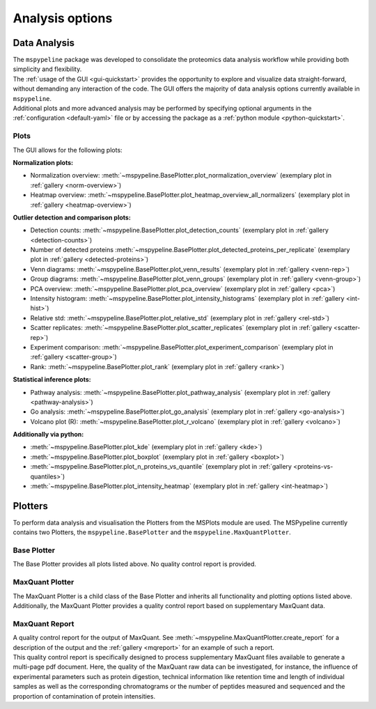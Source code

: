 .. _Plot-Options:

Analysis options
=================

Data Analysis
~~~~~~~~~~~~~
| The ``mspypeline`` package was developed to consolidate the proteomics data analysis workflow while providing both
  simplicity and flexibility.
| The :ref:`usage of the GUI <gui-quickstart>` provides the opportunity to explore and visualize data straight-forward,
  without demanding any interaction of the code. The GUI offers the majority of data analysis options currently available
  in ``mspypeline``.
| Additional plots and more advanced analysis may be performed by specifying optional arguments in the
  :ref:`configuration <default-yaml>` file or by accessing the package as a :ref:`python module <python-quickstart>`.


Plots
*****

The GUI allows for the following plots:

.. _norm-plots:

**Normalization plots:**

* Normalization overview: :meth:`~mspypeline.BasePlotter.plot_normalization_overview` (exemplary plot in :ref:`gallery <norm-overview>`)
* Heatmap overview: :meth:`~mspypeline.BasePlotter.plot_heatmap_overview_all_normalizers` (exemplary plot in :ref:`gallery <heatmap-overview>`)

.. _detection-plots:

**Outlier detection and comparison plots:**

* Detection counts: :meth:`~mspypeline.BasePlotter.plot_detection_counts` (exemplary plot in :ref:`gallery <detection-counts>`)
* Number of detected proteins :meth:`~mspypeline.BasePlotter.plot_detected_proteins_per_replicate` (exemplary plot in :ref:`gallery <detected-proteins>`)
* Venn diagrams: :meth:`~mspypeline.BasePlotter.plot_venn_results` (exemplary plot in :ref:`gallery <venn-rep>`)
* Group diagrams: :meth:`~mspypeline.BasePlotter.plot_venn_groups` (exemplary plot in :ref:`gallery <venn-group>`)
* PCA overview: :meth:`~mspypeline.BasePlotter.plot_pca_overview` (exemplary plot in :ref:`gallery <pca>`)
* Intensity histogram: :meth:`~mspypeline.BasePlotter.plot_intensity_histograms` (exemplary plot in :ref:`gallery <int-hist>`)
* Relative std: :meth:`~mspypeline.BasePlotter.plot_relative_std` (exemplary plot in :ref:`gallery <rel-std>`)
* Scatter replicates: :meth:`~mspypeline.BasePlotter.plot_scatter_replicates` (exemplary plot in :ref:`gallery <scatter-rep>`)
* Experiment comparison: :meth:`~mspypeline.BasePlotter.plot_experiment_comparison` (exemplary plot in :ref:`gallery <scatter-group>`)
* Rank: :meth:`~mspypeline.BasePlotter.plot_rank` (exemplary plot in :ref:`gallery <rank>`)

.. _statistic-plots:

**Statistical inference plots:**

* Pathway analysis: :meth:`~mspypeline.BasePlotter.plot_pathway_analysis` (exemplary plot in :ref:`gallery <pathway-analysis>`)
* Go analysis: :meth:`~mspypeline.BasePlotter.plot_go_analysis` (exemplary plot in :ref:`gallery <go-analysis>`)
* Volcano plot (R): :meth:`~mspypeline.BasePlotter.plot_r_volcano` (exemplary plot in :ref:`gallery <volcano>`)

.. _add-python-plots:

**Additionally via python:**

* :meth:`~mspypeline.BasePlotter.plot_kde` (exemplary plot in :ref:`gallery <kde>`)
* :meth:`~mspypeline.BasePlotter.plot_boxplot` (exemplary plot in :ref:`gallery <boxplot>`)
* :meth:`~mspypeline.BasePlotter.plot_n_proteins_vs_quantile` (exemplary plot in :ref:`gallery <proteins-vs-quantiles>`)
* :meth:`~mspypeline.BasePlotter.plot_intensity_heatmap` (exemplary plot in :ref:`gallery <int-heatmap>`)



.. _plotters:

Plotters
~~~~~~~~~
To perform data analysis and visualisation the Plotters from the MSPlots module are used. The MSPypeline currently
contains two Plotters, the ``mspypeline.BasePlotter`` and the ``mspypeline.MaxQuantPlotter``.

Base Plotter
*************
The Base Plotter provides all plots listed above. No quality control report is provided.

MaxQuant Plotter
*****************
The MaxQuant Plotter is a child class of the Base Plotter and inherits all functionality and plotting options listed
above. Additionally, the MaxQuant Plotter provides a quality control report based on supplementary MaxQuant data.

MaxQuant Report
***********************
| A quality control report for the output of MaxQuant. See :meth:`~mspypeline.MaxQuantPlotter.create_report`
  for a description of the output and the :ref:`gallery <mqreport>` for an example of such a report.
| This quality control report is specifically designed to process supplementary MaxQuant files available to generate a
  multi-page pdf document. Here, the quality of the MaxQuant raw data can be investigated, for instance, the influence of
  experimental parameters such as protein digestion, technical information like retention time and length of individual
  samples as well as the corresponding chromatograms or the number of peptides measured and sequenced and the proportion
  of contamination of protein intensities.
